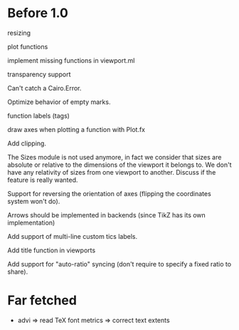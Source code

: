 #+STARTUP: showall

* Before 1.0

resizing

plot functions

implement missing functions in viewport.ml

transparency support

Can't catch a Cairo.Error.

Optimize behavior of empty marks.

function labels (tags)

draw axes when plotting a function with Plot.fx

Add clipping.

The Sizes module is not used anymore, in fact we consider that sizes are
absolute or relative to the dimensions of the viewport it belongs to. We don't
have any relativity of sizes from one viewport to another. Discuss if the
feature is really wanted.

Support for reversing the orientation of axes
(flipping the coordinates system won't do).

Arrows should be implemented in backends (since TikZ has its own implementation)

Add support of multi-line custom tics labels.

Add title function in viewports

Add support for "auto-ratio" syncing (don't require to specify a fixed ratio to
share).


* Far fetched

- advi => read TeX font metrics => correct text extents


